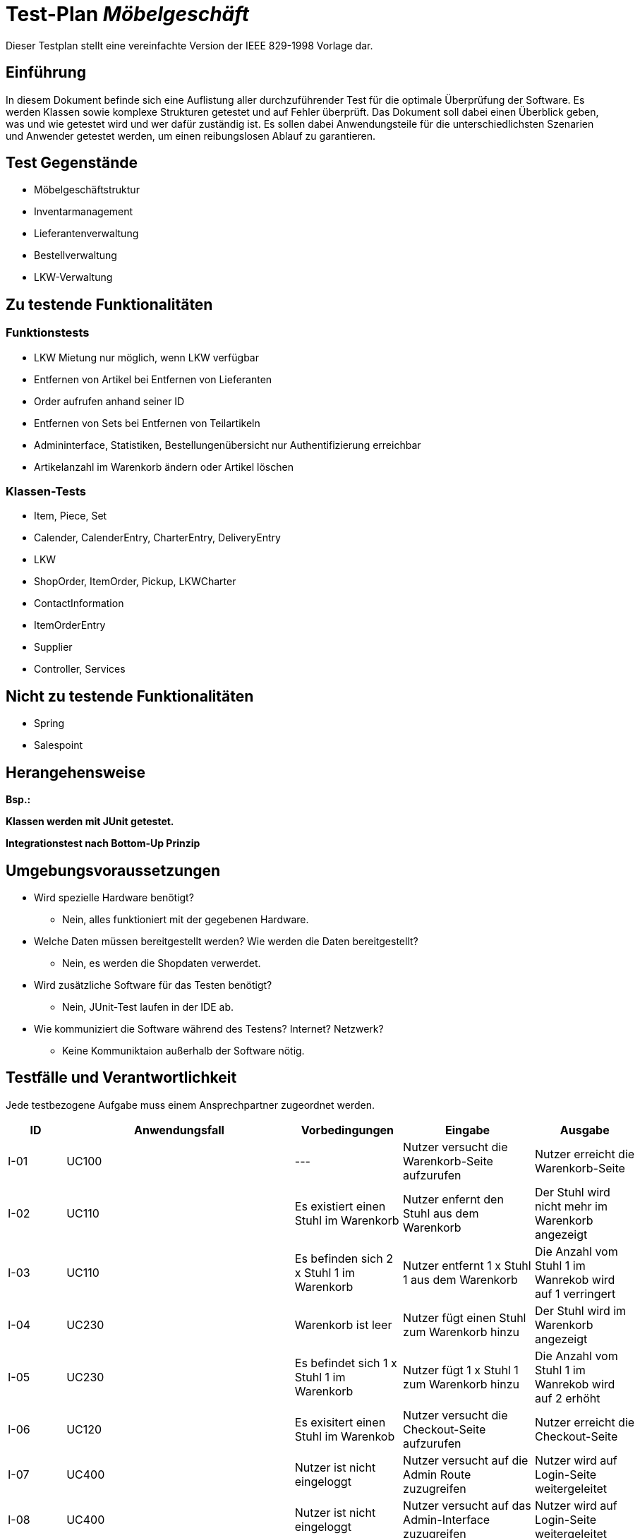 = Test-Plan _Möbelgeschäft_

Dieser Testplan stellt eine vereinfachte Version der IEEE 829-1998 Vorlage dar.

== Einführung
In diesem Dokument befinde sich eine Auflistung aller durchzuführender Test für die optimale Überprüfung der Software.
Es werden Klassen sowie komplexe Strukturen getestet und auf Fehler überprüft.
Das Dokument soll dabei einen Überblick geben, was und wie getestet wird und wer dafür zuständig ist.
Es sollen dabei Anwendungsteile für die unterschiedlichsten Szenarien und Anwender getestet werden, um einen reibungslosen Ablauf zu garantieren.

== Test Gegenstände
- Möbelgeschäftstruktur
- Inventarmanagement
- Lieferantenverwaltung
- Bestellverwaltung
- LKW-Verwaltung

== Zu testende Funktionalitäten

=== Funktionstests
- LKW Mietung nur möglich, wenn LKW verfügbar
- Entfernen von Artikel bei Entfernen von Lieferanten
- Order aufrufen anhand seiner ID
- Entfernen von Sets bei Entfernen von Teilartikeln
- Admininterface, Statistiken, Bestellungenübersicht nur Authentifizierung erreichbar
- Artikelanzahl im Warenkorb ändern oder Artikel löschen

=== Klassen-Tests
- Item, Piece, Set
- Calender, CalenderEntry, CharterEntry, DeliveryEntry
- LKW
- ShopOrder, ItemOrder, Pickup, LKWCharter
- ContactInformation
- ItemOrderEntry
- Supplier
- Controller, Services

== Nicht zu testende Funktionalitäten
- Spring
- Salespoint

== Herangehensweise
*Bsp.:*

*Klassen werden mit JUnit getestet.*

*Integrationstest nach Bottom-Up Prinzip*

== Umgebungsvoraussetzungen
* Wird spezielle Hardware benötigt?
- Nein, alles funktioniert mit der gegebenen Hardware.
* Welche Daten müssen bereitgestellt werden? Wie werden die Daten bereitgestellt?
- Nein, es werden die Shopdaten verwerdet.
* Wird zusätzliche Software für das Testen benötigt?
- Nein, JUnit-Test laufen in der IDE ab.
* Wie kommuniziert die Software während des Testens? Internet? Netzwerk?
- Keine Kommuniktaion außerhalb der Software nötig.

== Testfälle und Verantwortlichkeit
Jede testbezogene Aufgabe muss einem Ansprechpartner zugeordnet werden.

// See http://asciidoctor.org/docs/user-manual/#tables
[options="headers"]
|===
|ID   |Anwendungsfall |Vorbedingungen |Eingabe |Ausgabe
//Integrationstests

//Warenkorb
|I-01 |UC100 |---                                        |Nutzer versucht die Warenkorb-Seite aufzurufen   |Nutzer erreicht die Warenkorb-Seite
|I-02 |UC110 |Es existiert einen Stuhl im Warenkorb      |Nutzer enfernt den Stuhl aus dem Warenkorb       |Der Stuhl wird nicht mehr im Warenkorb angezeigt
|I-03 |UC110 |Es befinden sich  2 x Stuhl 1 im Warenkorb |Nutzer entfernt 1 x Stuhl 1 aus dem Warenkorb    |Die Anzahl vom Stuhl 1 im Wanrekob wird auf 1 verringert
|I-04 |UC230 |Warenkorb ist leer                         |Nutzer fügt einen Stuhl zum Warenkorb hinzu      |Der Stuhl wird im Warenkorb angezeigt
|I-05 |UC230 |Es befindet sich 1 x Stuhl 1 im Warenkorb  |Nutzer fügt 1 x Stuhl 1 zum Warenkorb hinzu      |Die Anzahl vom Stuhl 1 im Wanrekob wird auf 2 erhöht
|I-06 |UC120 |Es exisitert einen Stuhl im Warenkob       |Nutzer versucht die Checkout-Seite aufzurufen    |Nutzer erreicht die Checkout-Seite

//Admin/Login
|I-07 |UC400 |Nutzer ist nicht eingeloggt |Nutzer versucht auf die Admin Route zuzugreifen |Nutzer wird auf Login-Seite weitergeleitet
|I-08 |UC400 |Nutzer ist nicht eingeloggt |Nutzer versucht auf das Admin-Interface zuzugreifen |Nutzer wird auf Login-Seite weitergeleitet
|I-09 |UC010 |Nutzer ist nicht eingeloggt |Nutzer versucht Logout Seite aufzurufen |Nutzer wird auf Login-Seite weitergeleitet, ohne das die Logout Nachricht angezeigt wird
|I-10 |UC010 |Nutzer ist nicht eingeloggt |Nutzer versucht Login Seite aufzurufen |Nutzer erreicht die Login-Seite
|I-11 |UC010 |Nutzer ist nicht eingeloggt |Nutzer meldet sich auf der Login-Seite mit falschen Zugangsdaten an |Nutzer wird auf die Fehler-Login Seite weitergeleitet
|I-12 |UC010 |Nutzer ist nicht eingeloggt |Nutzer meldet sich mit korrekten Zugangsdaten auf der Login-Seite an |Nutzer ist gegenüber dem System authentifiziert mit der Rolle Mitarbeiter
|I-13 |UC400 |Mitarbeiter ist eingeloggt  |Mitarbeiter ruft das Admin-Interface auf |Mitarbeiter erreicht das Admin-Interface
|I-14 |UC010 |Mitarbeiter ist eingeloggt  |Mitarbeiter ruft die Login-Seite über /login auf |Mitarbeiter wird auf das Admin-Interface weitergeleitet
|I-15 |UC010 |Mitarbeiter ist eingeloggt  |Mitarbeiter ruft die Logout-Seite auf |Mitarbeiter wird auf die Logout Seite weitergeleitet und ist nicht mehr gegenüber dem System authentifiziert.

//LKW
|I-16 |UC520 |--- |Nutzer versucht die LKW Übersichtsseite aufzurufen                      |Nutzer wird auf die LKW Übersichtsseite weitergeleitet
|I-17 |UC520 |--- |Nutzer versucht die LKW Mietungsseite mit gültigem LKW Typ aufzurufen   |Nutzer wird auf die Bestellseite weitergeleitet
|I-18 |UC520 |--- |Nutzer versucht die LKW Mietungsseite mit ungültigem LKW Typ aufzurufen |Nutzer wird auf die LKW Übersichtsseite weitergeleitet
|I-19 |UC520 |Nutzer befindet sich auf der Mietseite des LKWs        |Nutzer versucht einen LKW mit ungültigen Eingabedaten (Name, Adresse, E-Mail, Datum) zu mieten |Dem Nutzer wird angezeigt, dass die Daten falsch sein
|I-20 |UC520 |Es existiert ein kleiner LKW an dem Datum mit dem Typ  |Nutzer versucht einen kleinen LKW mit gültigen Eingabedaten zu mieten |Die Bestellung wird aufgegeben
|I-21 |UC520 |Es existiert kein kleiner LKW an dem Datum mit dem Typ |Nutzer versucht einen kleinen LKW mit gültigen Eingabedaten zu mieten |Dem Nutzer wird über die fehlende Verfügbarkeit informiert

//Inventory
|I-22 |UC200 |Es existieren mehrere Artikel unterschiedlicher Kategorien im Katalog |Ein Nutzer klickt auf Katalog und wählt eine Kategorie aus |Dem Nutzer werden nur Artikel der Kategorie angezeigt
|I-23 |UC210 |Der Nutzer befindet sich auf einer der Katalog Seiten |Der Nutzer klickt auf einen Artikel |Der Nutzer ist auf einer Detail Seite des Artikels
|I-24 |UC220 |Der Nutzer befindet sich auf der Detail Seite eines Artikels |Der Nutzer klickt auf das Dropdown Menü und wählt eine andere Variante aus |Der Nutzer ist auf der Detail Seite des Artikels mit der ausgewählten Variante
|I-25 |UC430 |Im ItemCatalog existiert ein Item welches Teil eines Sets ist |Ein Mitarbeiter entfernt den Lieferanten des Items |Das Item und alle Sets die das Item beinhalten verschwinden aus dem Katalog

//Order
|I-26 | UC310 | Der Nutzer hat eine Bestellung getätigt und befindet sich auf der Bestellansichtsseite der entsprechenden Bestellung | Der Nutzer ändert den Bestellstatus der Bestellung zu storniert | Der Status wird entsprechend geändert, der LKW falls nötig auch storniert und dem Nutzer wird die Stornierung bestätigt
|I-27 | UC300 | Der Nutzer kennt eine valide Bestellnummer und befindet sich auf der checkOrder Seite | Nutzer gibt die valide Bestellnummer ein | Dem Nutzer wird die richtige Bestellung korrekt formatiert angezeigt
|I-28 | UC120 | Der Nutzer hat einen Artikel im Warenkorb und auf Bestellen geklickt| Der Nutzer trägt alle Kontaktinformationen richtig ein und wählt einen Liefertyp | Dem Nutzer wird eine Bestellübersicht mit der Bestellnummer gegeben

//Unittests (bei Methodenaufrufen Leerzeichen vor dem Punkt für Zeilenumbruch, sonst ist das zu lang ^^)

//LKW
|U-01 |LKWService .createCharterLKW(LocalDate, LKWType)              |Es existiert kein freier kleiner LKW für das Datum |Gültiges Datum, LKWType=SMALL |Es existiert kein freier kleiner LKW
|U-02 |LKWService .createDeliveryLKW(LocalDate, LKWType)             |Es existiert ein freier kleiner LKW mit weniger als der maximalen Anzahl an Lieferungen pro Tag |Gültiges Datum, LKWType=SMALL |LKW welcher bereits Lieferungen hat, aber noch nicht voll benutzt war
|U-03 |LKWService .findNextAvailableDeliveryDate(LocalDate, LKWType) |Es existiert ein kleiner LKW am Montag, aber nicht davor |Gültiges Samstag Datum, LKWType=SMALL |Montagsdatum
|U-04 |LKWService .cancelOrder(LKW, LocalDate)                       |Es existiert ein CharterEintrag in dem LKW Kalender an dem Tag |Gültiger LKW, Gültiges Datum |Der Eintrag wird gelöscht und der LKW ist wieder verfügbar

//Order
|U-05 |OrderService .findById(String id)                             |Der Nutzer sucht eine Bestellung anhand einer Bestellnummer | existierende Bestellung und eine bekannte Bestellnummer | Bestellungnummer | Die dazu passende Bestellung
|U-06 |OrderService .findAll() | Stellt sicher, dass alle Bestellungen richtig gespeichert werden |Es existieren verschiedene Bestellungen | - | alle erstellten Bestellungen
|U-07 |OrderService .orderDeliveryItem(Cart, ContactInformation) | Testet ob Bestellungen richtig ausgeführt werden können | - | Warenkorb mit Items und Kontaktinformationen| eine Order vom Typ Delivery mit passendem Lieferdatum und einem zugeordnetem LKW
|===
